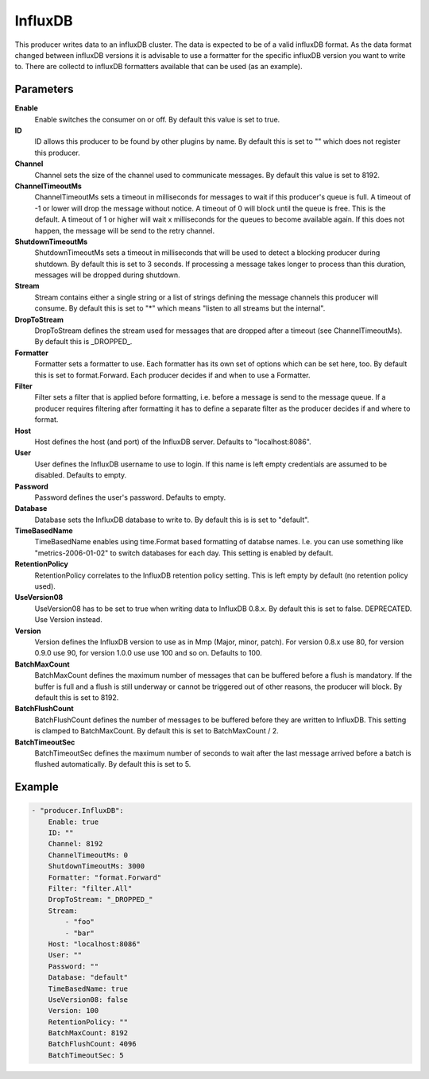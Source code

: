 InfluxDB
========

This producer writes data to an influxDB cluster.
The data is expected to be of a valid influxDB format.
As the data format changed between influxDB versions it is advisable to use a formatter for the specific influxDB version you want to write to.
There are collectd to influxDB formatters available that can be used (as an example).


Parameters
----------

**Enable**
  Enable switches the consumer on or off.
  By default this value is set to true.

**ID**
  ID allows this producer to be found by other plugins by name.
  By default this is set to "" which does not register this producer.

**Channel**
  Channel sets the size of the channel used to communicate messages.
  By default this value is set to 8192.

**ChannelTimeoutMs**
  ChannelTimeoutMs sets a timeout in milliseconds for messages to wait if this producer's queue is full.
  A timeout of -1 or lower will drop the message without notice.
  A timeout of 0 will block until the queue is free.
  This is the default.
  A timeout of 1 or higher will wait x milliseconds for the queues to become available again.
  If this does not happen, the message will be send to the retry channel.

**ShutdownTimeoutMs**
  ShutdownTimeoutMs sets a timeout in milliseconds that will be used to detect a blocking producer during shutdown.
  By default this is set to 3 seconds.
  If processing a message takes longer to process than this duration, messages will be dropped during shutdown.

**Stream**
  Stream contains either a single string or a list of strings defining the message channels this producer will consume.
  By default this is set to "*" which means "listen to all streams but the internal".

**DropToStream**
  DropToStream defines the stream used for messages that are dropped after a timeout (see ChannelTimeoutMs).
  By default this is _DROPPED_.

**Formatter**
  Formatter sets a formatter to use.
  Each formatter has its own set of options which can be set here, too.
  By default this is set to format.Forward.
  Each producer decides if and when to use a Formatter.

**Filter**
  Filter sets a filter that is applied before formatting, i.e. before a message is send to the message queue.
  If a producer requires filtering after formatting it has to define a separate filter as the producer decides if and where to format.

**Host**
  Host defines the host (and port) of the InfluxDB server.
  Defaults to "localhost:8086".

**User**
  User defines the InfluxDB username to use to login.
  If this name is left empty credentials are assumed to be disabled.
  Defaults to empty.

**Password**
  Password defines the user's password.
  Defaults to empty.

**Database**
  Database sets the InfluxDB database to write to.
  By default this is is set to "default".

**TimeBasedName**
  TimeBasedName enables using time.Format based formatting of databse names.
  I.e. you can use something like "metrics-2006-01-02" to switch databases for each day.
  This setting is enabled by default.

**RetentionPolicy**
  RetentionPolicy correlates to the InfluxDB retention policy setting.
  This is left empty by default (no retention policy used).

**UseVersion08**
  UseVersion08 has to be set to true when writing data to InfluxDB 0.8.x.
  By default this is set to false.
  DEPRECATED.
  Use Version instead.

**Version**
  Version defines the InfluxDB version to use as in Mmp (Major, minor, patch).
  For version 0.8.x use 80, for version 0.9.0 use 90, for version 1.0.0 use use 100 and so on.
  Defaults to 100.

**BatchMaxCount**
  BatchMaxCount defines the maximum number of messages that can be buffered before a flush is mandatory.
  If the buffer is full and a flush is still underway or cannot be triggered out of other reasons, the producer will block.
  By default this is set to 8192.

**BatchFlushCount**
  BatchFlushCount defines the number of messages to be buffered before they are written to InfluxDB.
  This setting is clamped to BatchMaxCount.
  By default this is set to BatchMaxCount / 2.

**BatchTimeoutSec**
  BatchTimeoutSec defines the maximum number of seconds to wait after the last message arrived before a batch is flushed automatically.
  By default this is set to 5.

Example
-------

.. code-block:: yaml

	- "producer.InfluxDB":
	    Enable: true
	    ID: ""
	    Channel: 8192
	    ChannelTimeoutMs: 0
	    ShutdownTimeoutMs: 3000
	    Formatter: "format.Forward"
	    Filter: "filter.All"
	    DropToStream: "_DROPPED_"
	    Stream:
	        - "foo"
	        - "bar"
	    Host: "localhost:8086"
	    User: ""
	    Password: ""
	    Database: "default"
	    TimeBasedName: true
	    UseVersion08: false
	    Version: 100
	    RetentionPolicy: ""
	    BatchMaxCount: 8192
	    BatchFlushCount: 4096
	    BatchTimeoutSec: 5
